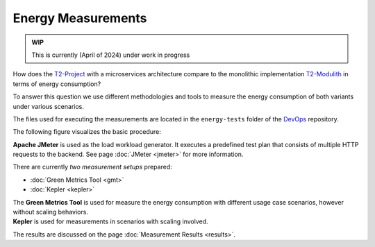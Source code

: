 ===================
Energy Measurements
===================

.. admonition:: WIP

   This is currently (April of 2024) under work in progress

How does the `T2-Project <https://github.com/t2-project/t2-project>`_ with a microservices architecture compare to the monolithic implementation `T2-Modulith <https://github.com/t2-project/modulith/>`_ in terms of energy consumption?

To answer this question we use different methodologies and tools to measure the energy consumption of both variants under various scenarios.

The files used for executing the measurements are located in the ``energy-tests`` folder of the `DevOps <https://github.com/t2-project/devops>`_ repository.

The following figure visualizes the basic procedure:

.. image:: ../diagrams/c4-measurement-procedure.svg

**Apache JMeter** is used as the load workload generator. It executes a predefined test plan that consists of multiple HTTP requests to the backend.
See page :doc:`JMeter <jmeter>` for more information.

There are currently *two measurement setups* prepared:

- :doc:`Green Metrics Tool <gmt>`
- :doc:`Kepler <kepler>`

| The **Green Metrics Tool** is used for measure the energy consumption with different usage case scenarios, however without scaling behaviors.
| **Kepler** is used for measurements in scenarios with scaling involved.

The results are discussed on the page :doc:`Measurement Results <results>`.

